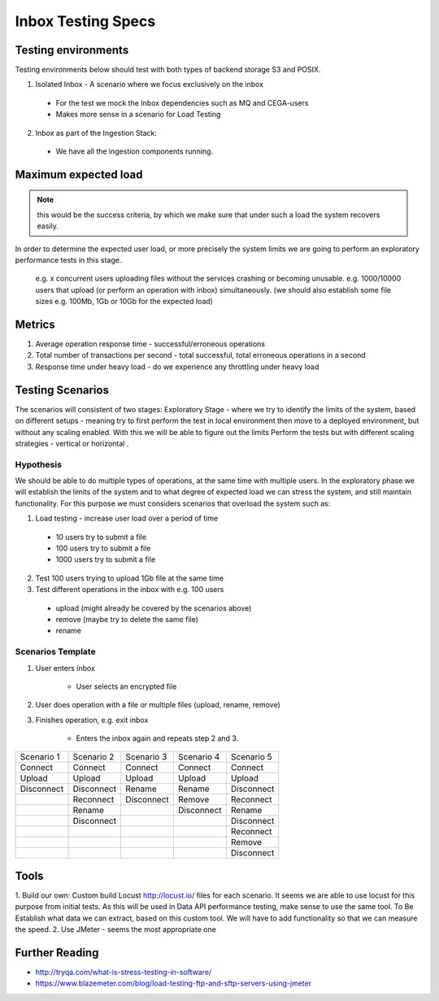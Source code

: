 Inbox Testing Specs
===================

Testing environments
--------------------

Testing environments below should test with both types of backend storage S3 and POSIX.

1. Isolated Inbox - A scenario where we focus exclusively on the inbox

  - For the test we mock the Inbox dependencies such as MQ and CEGA-users
  - Makes more sense in a scenario for Load Testing

2. Inbox as part of the Ingestion Stack:

  - We have all the ingestion components running.

Maximum expected load
---------------------

.. note:: this would be the success criteria, by which we make sure that under such a load the system recovers easily.

In order to determine the expected user load, or more precisely the system limits we are going
to perform an exploratory performance tests in this stage.

 e.g. x concurrent users uploading files without the services crashing or becoming unusable.
 e.g. 1000/10000 users that upload (or perform an operation with inbox) simultaneously.
 (we should also establish some file sizes e.g. 100Mb, 1Gb or 10Gb for the expected load)

Metrics
-------
1. Average operation response time - successful/erroneous operations
2. Total number of transactions per second - total successful, total erroneous operations in a second
3. Response time under heavy load - do we experience any throttling under heavy load

Testing Scenarios
-----------------
The scenarios will consistent of two stages:
Exploratory Stage - where we try to identify the limits of the system, based on different setups
- meaning try to first perform the test in local environment then move to a deployed environment,
but without any scaling enabled. With this we will be able to figure out the limits
Perform the tests but with different scaling strategies - vertical or horizontal .

Hypothesis
~~~~~~~~~~
We should be able to do multiple types of operations, at the same time with multiple users.
In the exploratory phase we will establish the limits of the system and to what degree of expected load we can stress the system, and still maintain functionality. For this purpose we must considers scenarios that overload the system such as:

1. Load testing - increase user load over a period of time

  - 10 users try to submit a file
  - 100 users try to submit a file
  - 1000 users try to submit a file

2. Test 100 users trying to upload 1Gb file at the same time

3. Test different operations in the inbox with e.g. 100 users

  - upload (might already be covered by the scenarios above)
  - remove (maybe try to delete the same file)
  - rename

Scenarios Template
~~~~~~~~~~~~~~~~~~

1. User enters inbox

    - User selects an encrypted file
2. User does operation with a file or multiple files (upload, rename, remove)
3. Finishes operation, e.g. exit inbox

    - Enters the inbox again and repeats step 2 and 3.

+------------+------------+------------+------------+------------+
| Scenario 1 | Scenario 2 | Scenario 3 | Scenario 4 | Scenario 5 |
+------------+------------+------------+------------+------------+
| Connect    | Connect    | Connect    | Connect    | Connect    |
+------------+------------+------------+------------+------------+
| Upload     | Upload     | Upload     | Upload     | Upload     |
+------------+------------+------------+------------+------------+
| Disconnect | Disconnect | Rename     | Rename     | Disconnect |
+------------+------------+------------+------------+------------+
|            | Reconnect  | Disconnect | Remove     | Reconnect  |
+------------+------------+------------+------------+------------+
|            | Rename     |            | Disconnect | Rename     |
+------------+------------+------------+------------+------------+
|            | Disconnect |            |            | Disconnect |
+------------+------------+------------+------------+------------+
|            |            |            |            | Reconnect  |
+------------+------------+------------+------------+------------+
|            |            |            |            | Remove     |
+------------+------------+------------+------------+------------+
|            |            |            |            | Disconnect |
+------------+------------+------------+------------+------------+

Tools
-----

1. Build our own:
Custom build Locust http://locust.io/ files for each scenario.
It seems we are able to use locust for this purpose from initial tests.
As this will be used in Data API performance testing, make sense to use the same tool.
To Be Establish what data we can extract, based on this custom tool.
We will have to add functionality so that we can measure the speed.
2. Use JMeter - seems the most appropriate one

Further Reading
---------------

* http://tryqa.com/what-is-stress-testing-in-software/
* https://www.blazemeter.com/blog/load-testing-ftp-and-sftp-servers-using-jmeter
